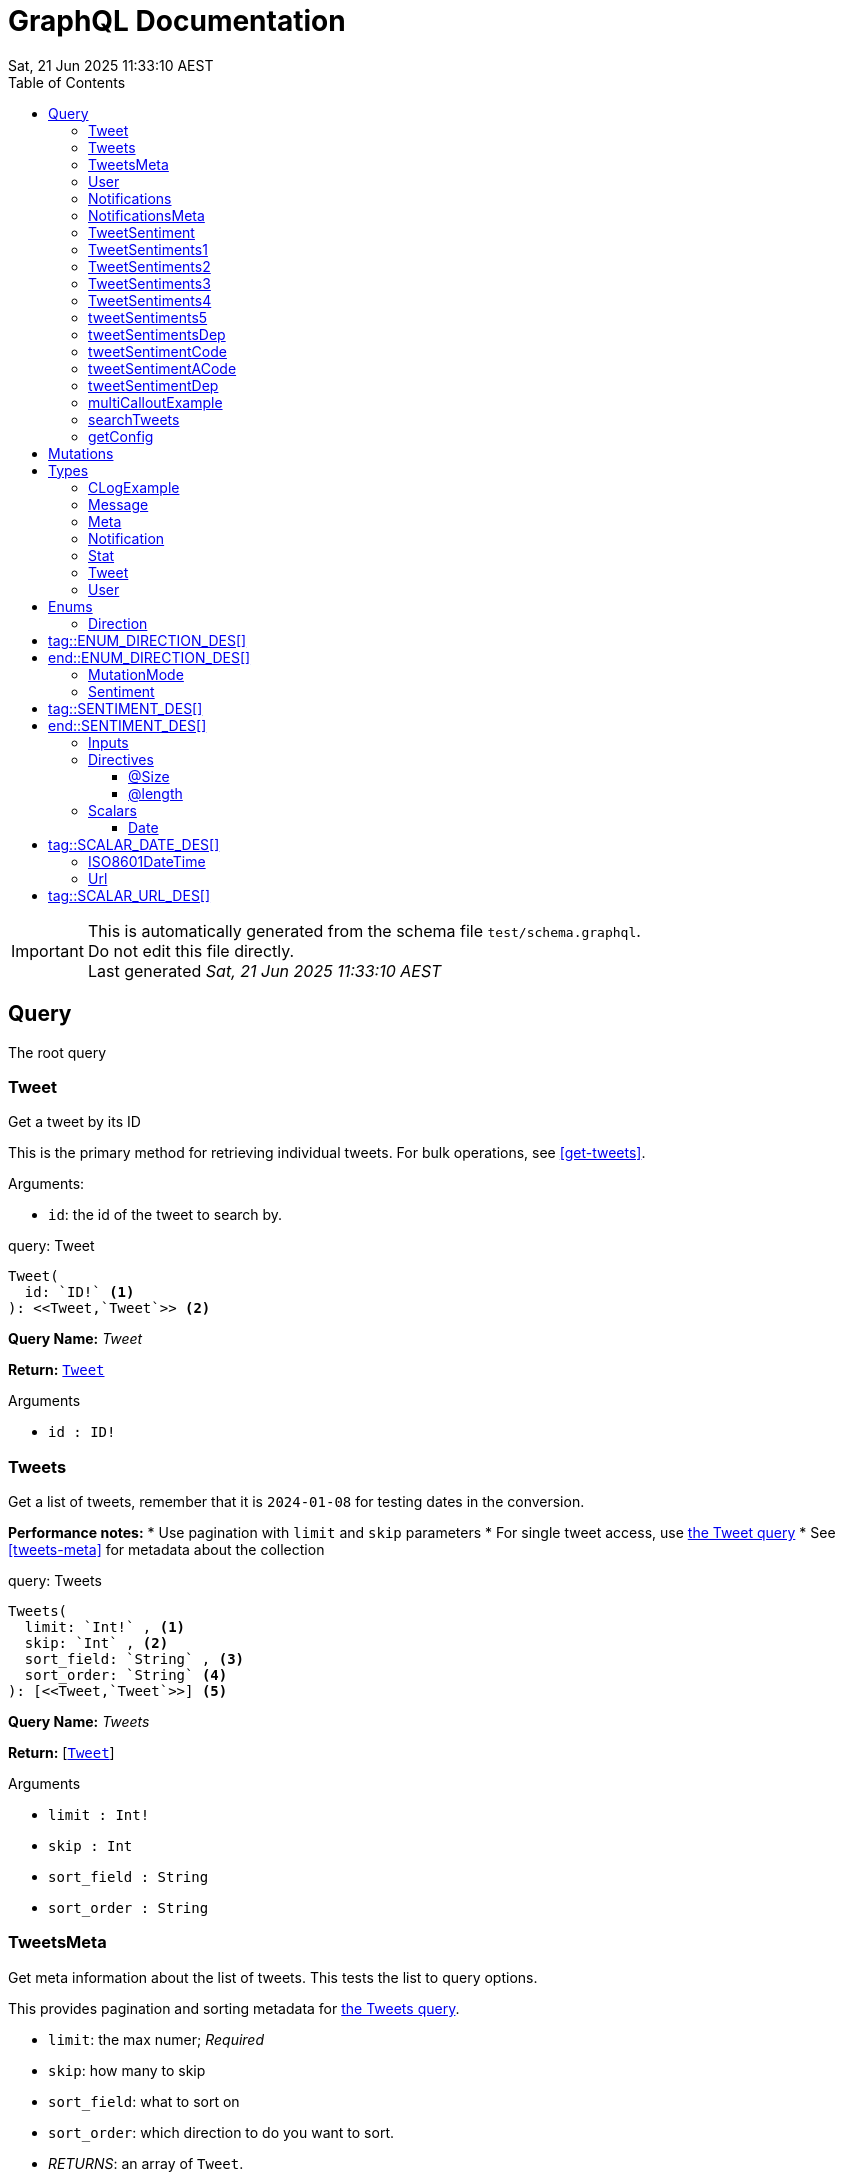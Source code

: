 = GraphQL Documentation
:toc: left
:revdate: Sat, 21 Jun 2025 11:33:10 AEST
:commandline: ./graphqls-to-asciidoc -s test/schema.graphql -o test/schema.adoc --verbose
:sourceFile: test/schema.graphql
:reproducible:
:page-partial:
:sect-anchors:
:table-caption!:
:table-stripes: even
:pdf-page-size: A4
:tags: api, GraphQL, nodes, types, query


[IMPORTANT]
====
This is automatically generated from the schema file `test/schema.graphql`. +
Do not edit this file directly. +
Last generated _{revdate}_
====

== Query


The root query
// tag::query-Tweet[]

[[query_tweet]]
=== Tweet


// tag::method-description-Tweet[]
[[get-tweet]]
Get a tweet by its ID

This is the primary method for retrieving individual tweets.
For bulk operations, see <<get-tweets>>.

.Arguments:
* `id`: the id of the tweet to search by.
// end::method-description-Tweet[]

// tag::method-signature-Tweet[]
.query: Tweet
[source, kotlin]
----
Tweet(
  id: `ID!` <1> 
): <<Tweet,`Tweet`>> <2>
----
// end::method-signature-Tweet[]

// tag::method-args-Tweet[]
// end::method-args-Tweet[]

// tag::query-name-Tweet[]
*Query Name:* _Tweet_
// end::query-name-Tweet[]

// tag::query-return-Tweet[]
*Return:* <<Tweet,`Tweet`>>
// end::query-return-Tweet[]

// tag::arguments-Tweet[]
.Arguments
* `id : ID!`
// end::arguments-Tweet[]

// end::query-Tweet[]

// tag::query-Tweets[]

[[query_tweets]]
=== Tweets


// tag::method-description-Tweets[]
[[get-tweets]]
Get a list of tweets, remember that it is `2024-01-08` for testing dates in the conversion.

**Performance notes:**
* Use pagination with `limit` and `skip` parameters
* For single tweet access, use <<get-tweet,the Tweet query>>
* See <<tweets-meta>> for metadata about the collection
// end::method-description-Tweets[]

// tag::method-signature-Tweets[]
.query: Tweets
[source, kotlin]
----
Tweets(
  limit: `Int!` , <1> 
  skip: `Int` , <2> 
  sort_field: `String` , <3> 
  sort_order: `String` <4> 
): [<<Tweet,`Tweet`>>] <5>
----
// end::method-signature-Tweets[]

// tag::method-args-Tweets[]
// end::method-args-Tweets[]

// tag::query-name-Tweets[]
*Query Name:* _Tweets_
// end::query-name-Tweets[]

// tag::query-return-Tweets[]
*Return:* [<<Tweet,`Tweet`>>]
// end::query-return-Tweets[]

// tag::arguments-Tweets[]
.Arguments
* `limit : Int!`
* `skip : Int`
* `sort_field : String`
* `sort_order : String`
// end::arguments-Tweets[]

// end::query-Tweets[]

// tag::query-TweetsMeta[]

[[query_tweetsmeta]]
=== TweetsMeta


// tag::method-description-TweetsMeta[]
[[tweets-meta]]
Get meta information about the list of tweets. This tests the list to query options.

This provides pagination and sorting metadata for <<get-tweets,the Tweets query>>.

* `limit`:  the max numer; _Required_
* `skip`: how many to skip
* `sort_field`: what to sort on
* `sort_order`: which direction to do you want to sort.
* _RETURNS_: an array of `Tweet`.
// end::method-description-TweetsMeta[]

// tag::method-signature-TweetsMeta[]
.query: TweetsMeta
[source, kotlin]
----
TweetsMeta(
): <<Meta,`Meta`>> <1>
----
// end::method-signature-TweetsMeta[]

// tag::method-args-TweetsMeta[]
// end::method-args-TweetsMeta[]

// tag::query-name-TweetsMeta[]
*Query Name:* _TweetsMeta_
// end::query-name-TweetsMeta[]

// tag::query-return-TweetsMeta[]
*Return:* <<Meta,`Meta`>>
// end::query-return-TweetsMeta[]

// end::query-TweetsMeta[]

// tag::query-User[]

[[query_user]]
=== User


// tag::method-description-User[]
Get a user by its ID
// end::method-description-User[]

// tag::method-signature-User[]
.query: User
[source, kotlin]
----
User(
  id: `ID!` <1> 
): <<User,`User`>> <2>
----
// end::method-signature-User[]

// tag::method-args-User[]
// end::method-args-User[]

// tag::query-name-User[]
*Query Name:* _User_
// end::query-name-User[]

// tag::query-return-User[]
*Return:* <<User,`User`>>
// end::query-return-User[]

// tag::arguments-User[]
.Arguments
* `id : ID!`
// end::arguments-User[]

// end::query-User[]

// tag::query-Notifications[]

[[query_notifications]]
=== Notifications


// tag::method-description-Notifications[]
Get a list of users
// end::method-description-Notifications[]

// tag::method-signature-Notifications[]
.query: Notifications
[source, kotlin]
----
Notifications(
  limit: `Int` <1> 
): [<<Notification,`Notification`>>] <2>
----
// end::method-signature-Notifications[]

// tag::method-args-Notifications[]
// end::method-args-Notifications[]

// tag::query-name-Notifications[]
*Query Name:* _Notifications_
// end::query-name-Notifications[]

// tag::query-return-Notifications[]
*Return:* [<<Notification,`Notification`>>]
// end::query-return-Notifications[]

// tag::arguments-Notifications[]
.Arguments
* `limit : Int`
// end::arguments-Notifications[]

// end::query-Notifications[]

// tag::query-NotificationsMeta[]

[[query_notificationsmeta]]
=== NotificationsMeta


// tag::method-description-NotificationsMeta[]
Get meta information about the list of notifications
// end::method-description-NotificationsMeta[]

// tag::method-signature-NotificationsMeta[]
.query: NotificationsMeta
[source, kotlin]
----
NotificationsMeta(
): <<Meta,`Meta`>> <1>
----
// end::method-signature-NotificationsMeta[]

// tag::method-args-NotificationsMeta[]
// end::method-args-NotificationsMeta[]

// tag::query-name-NotificationsMeta[]
*Query Name:* _NotificationsMeta_
// end::query-name-NotificationsMeta[]

// tag::query-return-NotificationsMeta[]
*Return:* <<Meta,`Meta`>>
// end::query-return-NotificationsMeta[]

// end::query-NotificationsMeta[]

// tag::query-TweetSentiment[]

[[query_tweetsentiment]]
=== TweetSentiment


// tag::method-description-TweetSentiment[]
Get a tweet's sentiment by its ID
// end::method-description-TweetSentiment[]

// tag::method-signature-TweetSentiment[]
.query: TweetSentiment
[source, kotlin]
----
TweetSentiment(
  id: `ID!` <1> 
): <<Sentiment,`Sentiment`>> <2>
----
// end::method-signature-TweetSentiment[]

// tag::method-args-TweetSentiment[]
// end::method-args-TweetSentiment[]

// tag::query-name-TweetSentiment[]
*Query Name:* _TweetSentiment_
// end::query-name-TweetSentiment[]

// tag::query-return-TweetSentiment[]
*Return:* <<Sentiment,`Sentiment`>>
// end::query-return-TweetSentiment[]

// tag::arguments-TweetSentiment[]
.Arguments
* `id : ID!`
// end::arguments-TweetSentiment[]

// end::query-TweetSentiment[]

// tag::query-TweetSentiments1[]

[[query_tweetsentiments1]]
=== TweetSentiments1


// tag::method-description-TweetSentiments1[]
1: Get a tweet's sentiment by its IDs (plural)
// end::method-description-TweetSentiments1[]

// tag::method-signature-TweetSentiments1[]
.query: TweetSentiments1
[source, kotlin]
----
TweetSentiments1(
  id: [`ID`] <1> 
): [<<Sentiment,`Sentiment`>>] <2>
----
// end::method-signature-TweetSentiments1[]

// tag::method-args-TweetSentiments1[]
// end::method-args-TweetSentiments1[]

// tag::query-name-TweetSentiments1[]
*Query Name:* _TweetSentiments1_
// end::query-name-TweetSentiments1[]

// tag::query-return-TweetSentiments1[]
*Return:* [<<Sentiment,`Sentiment`>>]
// end::query-return-TweetSentiments1[]

// tag::arguments-TweetSentiments1[]
.Arguments
* `id : [ID]`
// end::arguments-TweetSentiments1[]

// end::query-TweetSentiments1[]

// tag::query-TweetSentiments2[]

[[query_tweetsentiments2]]
=== TweetSentiments2


// tag::method-description-TweetSentiments2[]
2: Get a tweet's sentiment by its IDs (plural)
// end::method-description-TweetSentiments2[]

// tag::method-signature-TweetSentiments2[]
.query: TweetSentiments2
[source, kotlin]
----
TweetSentiments2(
  id: [`ID!`] <1> 
): [<<Sentiment,`Sentiment`>>] <2>
----
// end::method-signature-TweetSentiments2[]

// tag::method-args-TweetSentiments2[]
// end::method-args-TweetSentiments2[]

// tag::query-name-TweetSentiments2[]
*Query Name:* _TweetSentiments2_
// end::query-name-TweetSentiments2[]

// tag::query-return-TweetSentiments2[]
*Return:* [<<Sentiment,`Sentiment`>>]
// end::query-return-TweetSentiments2[]

// tag::arguments-TweetSentiments2[]
.Arguments
* `id : [ID!]`
// end::arguments-TweetSentiments2[]

// end::query-TweetSentiments2[]

// tag::query-TweetSentiments3[]

[[query_tweetsentiments3]]
=== TweetSentiments3


// tag::method-description-TweetSentiments3[]
3: Get a tweet's sentiment by its IDs (plural)
// end::method-description-TweetSentiments3[]

// tag::method-signature-TweetSentiments3[]
.query: TweetSentiments3
[source, kotlin]
----
TweetSentiments3(
  id: [`ID`]! <1> 
): [<<Sentiment,`Sentiment`>>] <2>
----
// end::method-signature-TweetSentiments3[]

// tag::method-args-TweetSentiments3[]
// end::method-args-TweetSentiments3[]

// tag::query-name-TweetSentiments3[]
*Query Name:* _TweetSentiments3_
// end::query-name-TweetSentiments3[]

// tag::query-return-TweetSentiments3[]
*Return:* [<<Sentiment,`Sentiment`>>]
// end::query-return-TweetSentiments3[]

// tag::arguments-TweetSentiments3[]
.Arguments
* `id : [ID]!`
// end::arguments-TweetSentiments3[]

// end::query-TweetSentiments3[]

// tag::query-TweetSentiments4[]

[[query_tweetsentiments4]]
=== TweetSentiments4


// tag::method-description-TweetSentiments4[]
4: Get a tweet's sentiment by its IDs (plural)
// end::method-description-TweetSentiments4[]

// tag::method-signature-TweetSentiments4[]
.query: TweetSentiments4
[source, kotlin]
----
TweetSentiments4(
  id: [`ID!`]! <1> 
): [<<Sentiment,`Sentiment`>>] <2>
----
// end::method-signature-TweetSentiments4[]

// tag::method-args-TweetSentiments4[]
// end::method-args-TweetSentiments4[]

// tag::query-name-TweetSentiments4[]
*Query Name:* _TweetSentiments4_
// end::query-name-TweetSentiments4[]

// tag::query-return-TweetSentiments4[]
*Return:* [<<Sentiment,`Sentiment`>>]
// end::query-return-TweetSentiments4[]

// tag::arguments-TweetSentiments4[]
.Arguments
* `id : [ID!]!`
// end::arguments-TweetSentiments4[]

// end::query-TweetSentiments4[]

// tag::query-tweetSentiments5[]

[[query_tweetsentiments5]]
=== tweetSentiments5


// tag::method-description-tweetSentiments5[]
**INTERNAL**:

An example of an internal query.

* `id`: A list of id's that are _REQUIRED_
* _RETURNS_ :  a list of Sentiments
// end::method-description-tweetSentiments5[]

// tag::method-signature-tweetSentiments5[]
.query: tweetSentiments5
[source, kotlin]
----
tweetSentiments5(
  id: [`ID!`]! <1> 
): [<<Sentiment,`Sentiment`>>] <2>
----
// end::method-signature-tweetSentiments5[]

// tag::method-args-tweetSentiments5[]
// end::method-args-tweetSentiments5[]

// tag::query-name-tweetSentiments5[]
*Query Name:* _tweetSentiments5_
// end::query-name-tweetSentiments5[]

// tag::query-return-tweetSentiments5[]
*Return:* [<<Sentiment,`Sentiment`>>]
// end::query-return-tweetSentiments5[]

// tag::arguments-tweetSentiments5[]
.Arguments
* `id : [ID!]!`
// end::arguments-tweetSentiments5[]

// end::query-tweetSentiments5[]

// tag::query-tweetSentimentsDep[]

[[query_tweetsentimentsdep]]
=== tweetSentimentsDep


// tag::method-description-tweetSentimentsDep[]
**INTERNAL**: Simple endpoint to test it is functioning.

**PERMISSION**: PRIVATE-ONLY

An example of an internal query.
`@deprecated(reason: "Internal test")`
* `id`: A list of id's that are _REQUIRED_
* _RETURNS_ :  a list of Sentiments
// end::method-description-tweetSentimentsDep[]

// tag::method-signature-tweetSentimentsDep[]
.query: tweetSentimentsDep
[source, kotlin]
----
tweetSentimentsDep(
  id: [`ID!`]! <1> 
): [<<Sentiment,`Sentiment`>>] <2>
----
// end::method-signature-tweetSentimentsDep[]

// tag::method-args-tweetSentimentsDep[]
// end::method-args-tweetSentimentsDep[]

// tag::query-name-tweetSentimentsDep[]
*Query Name:* _tweetSentimentsDep_
// end::query-name-tweetSentimentsDep[]

// tag::query-return-tweetSentimentsDep[]
*Return:* [<<Sentiment,`Sentiment`>>]
// end::query-return-tweetSentimentsDep[]

// tag::arguments-tweetSentimentsDep[]
.Arguments
* `id : [ID!]!`
// end::arguments-tweetSentimentsDep[]

// end::query-tweetSentimentsDep[]

// tag::query-tweetSentimentCode[]

[[query_tweetsentimentcode]]
=== tweetSentimentCode


// tag::method-description-tweetSentimentCode[]
An example of an internal query with callouts.

[source,graphql]
----
query GetTweetSentiment {
  tweetSentimentCode(id: "123") { <1>
    sentiment <2>
    confidence <3>
  }
}
----

(1) Query the tweet sentiment endpoint with an ID
(2) Get the sentiment value
(3) Also retrieve confidence level

`@deprecated(reason: "Internal test")`
* `id`: An id that is _REQUIRED_
* _RETURNS_ :  a list of Sentiments
// end::method-description-tweetSentimentCode[]

// tag::method-signature-tweetSentimentCode[]
.query: tweetSentimentCode
[source, kotlin]
----
tweetSentimentCode(
  id: `ID!` <1> 
): <<Sentiment,`Sentiment`>> <2>
----
// end::method-signature-tweetSentimentCode[]

// tag::method-args-tweetSentimentCode[]
// end::method-args-tweetSentimentCode[]

// tag::query-name-tweetSentimentCode[]
*Query Name:* _tweetSentimentCode_
// end::query-name-tweetSentimentCode[]

// tag::query-return-tweetSentimentCode[]
*Return:* <<Sentiment,`Sentiment`>>
// end::query-return-tweetSentimentCode[]

// tag::arguments-tweetSentimentCode[]
.Arguments
* `id : ID!`
// end::arguments-tweetSentimentCode[]

// end::query-tweetSentimentCode[]

// tag::query-tweetSentimentACode[]

[[query_tweetsentimentacode]]
=== tweetSentimentACode


// tag::method-description-tweetSentimentACode[]
An example of an internal query.

[source,graphql]
----
tweetSentimentACode(123) {
   Sentiment
}
----

* `id`: An id that are _REQUIRED_
* _RETURNS_ :  a list of Sentiments
// end::method-description-tweetSentimentACode[]

// tag::method-signature-tweetSentimentACode[]
.query: tweetSentimentACode
[source, kotlin]
----
tweetSentimentACode(
  id: `ID!` <1> 
): <<Sentiment,`Sentiment`>> <2>
----
// end::method-signature-tweetSentimentACode[]

// tag::method-args-tweetSentimentACode[]
// end::method-args-tweetSentimentACode[]

// tag::query-name-tweetSentimentACode[]
*Query Name:* _tweetSentimentACode_
// end::query-name-tweetSentimentACode[]

// tag::query-return-tweetSentimentACode[]
*Return:* <<Sentiment,`Sentiment`>>
// end::query-return-tweetSentimentACode[]

// tag::arguments-tweetSentimentACode[]
.Arguments
* `id : ID!`
// end::arguments-tweetSentimentACode[]

// end::query-tweetSentimentACode[]

// tag::query-tweetSentimentDep[]

[[query_tweetsentimentdep]]
=== tweetSentimentDep


// tag::method-description-tweetSentimentDep[]
An example of an internal query.

`@deprecated(reason: "Internal test")`

* `id`: An id that are _REQUIRED_
* _RETURNS_ :  a list of Sentiments
// end::method-description-tweetSentimentDep[]

// tag::method-signature-tweetSentimentDep[]
.query: tweetSentimentDep
[source, kotlin]
----
tweetSentimentDep(
  id: `ID!` <1> 
): <<Sentiment,`Sentiment`>> <2>
----
// end::method-signature-tweetSentimentDep[]

// tag::method-args-tweetSentimentDep[]
// end::method-args-tweetSentimentDep[]

// tag::query-name-tweetSentimentDep[]
*Query Name:* _tweetSentimentDep_
// end::query-name-tweetSentimentDep[]

// tag::query-return-tweetSentimentDep[]
*Return:* <<Sentiment,`Sentiment`>>
// end::query-return-tweetSentimentDep[]

// tag::arguments-tweetSentimentDep[]
.Arguments
* `id : ID!`
// end::arguments-tweetSentimentDep[]

// tag::query-changelog-tweetSentimentDep[]

.Changelog
* add: 1.0.0
* update: 1.2.3, 2.0.5
* deprecated: 2.6.0
* removed: 2.7.8
// end::query-changelog-tweetSentimentDep[]

// end::query-tweetSentimentDep[]

// tag::query-multiCalloutExample[]

[[query_multicalloutexample]]
=== multiCalloutExample


// tag::method-description-multiCalloutExample[]
Advanced query example with multiple callout styles.

[source,javascript]
----
// JavaScript client example
const client = new GraphQLClient(endpoint); <1>

const query = `
  query MultiExample($ids: [ID!]!) { <2>
    tweets: getTweets(ids: $ids) <3>
      .map(tweet => tweet.sentiment) <4>
  }
`;

const result = await client.request(query, {
  ids: ["1", "2", "3"] <5>
});
----

**Callout explanations:**

(1) Initialize the GraphQL client with endpoint
(2) Define the parameterized query with required ID array
(3) Fetch tweets using the provided IDs
(4) Transform results to extract sentiment data
(5) Pass the actual ID values as variables

[NOTE]
====
This demonstrates all supported callout patterns in code blocks.
====
// end::method-description-multiCalloutExample[]

// tag::method-signature-multiCalloutExample[]
.query: multiCalloutExample
[source, kotlin]
----
multiCalloutExample(
  ids: [`ID!`]! <1> 
): [<<Sentiment,`Sentiment`>>] <2>
----
// end::method-signature-multiCalloutExample[]

// tag::method-args-multiCalloutExample[]
// end::method-args-multiCalloutExample[]

// tag::query-name-multiCalloutExample[]
*Query Name:* _multiCalloutExample_
// end::query-name-multiCalloutExample[]

// tag::query-return-multiCalloutExample[]
*Return:* [<<Sentiment,`Sentiment`>>]
// end::query-return-multiCalloutExample[]

// tag::arguments-multiCalloutExample[]
.Arguments
* `ids : [ID!]!`
// end::arguments-multiCalloutExample[]

// end::query-multiCalloutExample[]

// tag::query-searchTweets[]

[[query_searchtweets]]
=== searchTweets


// tag::method-description-searchTweets[]
Example query with table documentation.

This endpoint supports various search parameters:

[options="header"]
|===
| Parameter | Type | Required | Description
| query | String | Yes | Search term to match
| limit | Int | No | Maximum results (default: 20)
| offset | Int | No | Starting position (default: 0)
| sortBy | String | No | Field to sort by
|===

[TIP]
====
Use the limit parameter to control response size.
====

For more advanced queries, see <<advanced-search>>.
// end::method-description-searchTweets[]

// tag::method-signature-searchTweets[]
.query: searchTweets
[source, kotlin]
----
searchTweets(
  query: `String!` , <1> 
  limit: `Int` , <2> 
  offset: `Int` , <3> 
  sortBy: `String` <4> 
): [<<Tweet,`Tweet`>>] <5>
----
// end::method-signature-searchTweets[]

// tag::method-args-searchTweets[]
// end::method-args-searchTweets[]

// tag::query-name-searchTweets[]
*Query Name:* _searchTweets_
// end::query-name-searchTweets[]

// tag::query-return-searchTweets[]
*Return:* [<<Tweet,`Tweet`>>]
// end::query-return-searchTweets[]

// tag::arguments-searchTweets[]
.Arguments
* `query : String!`
* `limit : Int`
* `offset : Int`
* `sortBy : String`
// end::arguments-searchTweets[]

// end::query-searchTweets[]

// tag::query-getConfig[]

[[query_getconfig]]
=== getConfig


// tag::method-description-getConfig[]
Configuration query that preserves existing AsciiDoc table formatting.

Available configuration options:

[options="header"]
|===
| Setting | Default | Description
| timeout | 30s | Request timeout
| retries | 3 | Max retry attempts
| cache | true | Enable response caching
|===

[WARNING]
====
Changing these settings affects all API operations.
====
// end::method-description-getConfig[]

// tag::method-signature-getConfig[]
.query: getConfig
[source, kotlin]
----
getConfig(
): `String` <1>
----
// end::method-signature-getConfig[]

// tag::method-args-getConfig[]
// end::method-args-getConfig[]

// tag::query-name-getConfig[]
*Query Name:* _getConfig_
// end::query-name-getConfig[]

// tag::query-return-getConfig[]
*Return:* `String`
// end::query-return-getConfig[]

// end::query-getConfig[]

== Mutations

[NOTE]
====
Mutations section - implementation in progress
====


== Types

// tag::type-CLogExample[]
[[type_c_log_example]]
=== CLogExample
// tag::type-description-CLogExample[]
An example of a type with a changelog in the type definition as well as on the fieds.

// end::type-description-CLogExample[]
// tag::type-changelog-CLogExample[]

.Changelog
* add: 1.0.0
* update: 1.2.3, 2.0.5

// end::type-changelog-CLogExample[]

.type: CLogExample
[options="header"]
|===
| Type | Field | Description 

| `Int` | count | The total number of items

| `String` | up | This was updated

| `String` | dep | This was deprecated

`@deprecated("testing this out")`


.Changelog
* add: 1.0.0
* update: 1.2.3
* deprecated: 2.6.0


| `String` | new | This was new


.Changelog
* add: 2.6.0

|===


// end::type-CLogExample[]


// tag::type-Message[]
[[type_message]]
=== Message
// tag::type-description-Message[]
A message
// end::type-description-Message[]

.type: Message
[options="header"]
|===
| Type | Field | Description 

| `String` | content | The message's content

| `String` | author | The message's author
|===


// end::type-Message[]


// tag::type-Meta[]
[[type_meta]]
=== Meta
// tag::type-description-Meta[]
Meta information about the query
// end::type-description-Meta[]

.type: Meta
[options="header"]
|===
| Type | Field | Description 

| `Int` | count | The total number of items
|===


// end::type-Meta[]


// tag::type-Notification[]
[[type_notification]]
=== Notification
// tag::type-description-Notification[]
A notification for a user
// end::type-description-Notification[]

.type: Notification
[options="header"]
|===
| Type | Field | Description 

| `ID` | id | The notification ID

| <<Date,`Date`>> | date | The notification date

| `String` | type | The notification type
|===


// end::type-Notification[]


// tag::type-Stat[]
[[type_stat]]
=== Stat
// tag::type-description-Stat[]
Stats about a tweet, such as number of views, likes, retweets, etc
// end::type-description-Stat[]

.type: Stat
[options="header"]
|===
| Type | Field | Description 

| `Int` | views | The number of views

| `Int` | likes | The number of likes

| `Int` | retweets | The number of retweets

| `Int` | responses | The number of responses
|===


// end::type-Stat[]


// tag::type-Tweet[]
[[type_tweet]]
=== Tweet
// tag::type-description-Tweet[]
A tweet
This schema came from an example found here https://github.com/marmelab/GraphQL-example/blob/master/schema.graphql
// end::type-description-Tweet[]

.type: Tweet
[options="header"]
|===
| Type | Field | Description 

| `ID!` | id | The tweet ID

.Notes:

| `String` | body | The tweet text. No more than 140 characters!

| <<Date,`Date`>> | date | When the tweet was published

| <<User,`User`>> | Author | Who published the tweet

| <<Stat,`Stat`>> | Stats | Views, retweets, likes, etc

| <<Sentiment,`Sentiment`>> | sentiment | The tweet's sentiment

| `String` | newField | This is to test the version number of this field.


.Changelog
* add: 1.0.0
* update: 1.2.3, 2.0.5
* deprecated: 2.6.0
* removed: 2.7.8

|===


// end::type-Tweet[]


// tag::type-User[]
[[type_user]]
=== User
// tag::type-description-User[]
A Twitter user. They can publish tweets, and have followers
// end::type-description-User[]

.type: User
[options="header"]
|===
| Type | Field | Description 

| `ID!` | id | The user ID

.Notes:

| `String` | username | The user's Twitter handle

| `String` | first_name | The user's real name

| `String` | last_name | The user's real name

| `String` | full_name | The user's real full name

| `String` | name | The user's name, that is deprecated

| <<Url,`Url`>> | avatar_url | The user's avatar URL
|===


// end::type-User[]



== Enums

// tag::enum-def-Direction[]
[[enum_direction]]

=== Direction
// tag::enum-description-Direction[]
# tag::ENUM_DIRECTION_DES[]

The direction UP or Down

# end::ENUM_DIRECTION_DES[]
// end::enum-description-Direction[]

.enum: Direction
[options="header"]
|===
| Value | Description 
| `UP` | The Up direction.
| `DOWN` | The Down direction.
|===


// end::enum-def-Direction[]


// tag::enum-def-MutationMode[]
[[enum_mutation_mode]]

=== MutationMode
// tag::enum-description-MutationMode[]
The mode of the mutation.

The mutation can be either `synchronous` or `asynchronous`, depending on if the data requires further processing or not.
// end::enum-description-MutationMode[]

.enum: MutationMode
[options="header"]
|===
| Value | Description 
| `SYNC` | Synchronous
| `ASYNC` | Asynchronous
|===


// end::enum-def-MutationMode[]


// tag::enum-def-Sentiment[]
[[enum_sentiment]]

=== Sentiment
// tag::enum-description-Sentiment[]
# tag::SENTIMENT_DES[]
A sentiment enum

.Values
* `HAPPY`: A happy one
* `SAD`: A sad one
* `INDIFFERENT`: An indifferent one
* `OTHER`: Something else

This is just to demonstrate how to document an enum with asciidoc tags in the description.

# end::SENTIMENT_DES[]
// end::enum-description-Sentiment[]

.enum: Sentiment
[options="header"]
|===
| Value | Description 
| `HAPPY` | The tweet is happy.
| `SAD` | The tweet is sad.
| `INDIFFERENT` | The tweet is indifferent.
| `OTHER` | The tweet is something else.
|===


// end::enum-def-Sentiment[]


== Inputs

[NOTE]
====
Inputs section - implementation in progress
====

== Directives

// tag::DIRECTIVES[]

// tag::directive-Size[]

[[directive_size]]
=== @Size

// tag::directive-description-Size[]
Directive to specify the size constraints on arguments and input fields.

.Arguments:
* `min`: min the minimum size allowed, default is 0
* `max`: the maximum size allowed, default is 2147483647
* `message`: the validation message, default is "graphql.validation.Size.message"
// end::directive-description-Size[]

// tag::directive-signature-Size[]
.Directive Signature
[source, graphql]
----
directive @Size(min: Int = 0, max: Int! = 2147483647, message: String = "graphql.validation.Size.message") on ARGUMENT_DEFINITION | INPUT_FIELD_DEFINITION | FIELD_DEFINITION
----
// end::directive-signature-Size[]

// tag::directive-arguments-Size[]
.@Size Arguments
[options="header",stripes="even"]
|===
| Argument | Type | Default | Description
| `min` | `Int` | `0` | _No description_
| `max` | `Int!` | `2147483647` | _No description_
| `message` | `String` | `"graphql.validation.Size.message"` | _No description_
|===
// end::directive-arguments-Size[]

// tag::directive-locations-Size[]
.@Size Usage Locations
* `ARGUMENT_DEFINITION`
* `INPUT_FIELD_DEFINITION`
* `FIELD_DEFINITION`
// end::directive-locations-Size[]

// end::directive-Size[]

// tag::directive-length[]

[[directive_length]]
=== @length

// tag::directive-description-length[]
Directive to specify the length constraints on arguments and input fields.

.Arguments:
* `min`: the minimum length allowed, default is 0
* `max`: the maximum length allowed, default is 2147483647
* `message`: the validation message, default is "graphql.validation.Size.message"
// end::directive-description-length[]

// tag::directive-signature-length[]
.Directive Signature
[source, graphql]
----
directive @length(min: Int = 0, max: Int! = 2147483647, message: String = "graphql.validation.Size.message") on ARGUMENT_DEFINITION | INPUT_FIELD_DEFINITION | FIELD_DEFINITION
----
// end::directive-signature-length[]

// tag::directive-arguments-length[]
.@length Arguments
[options="header",stripes="even"]
|===
| Argument | Type | Default | Description
| `min` | `Int` | `0` | _No description_
| `max` | `Int!` | `2147483647` | _No description_
| `message` | `String` | `"graphql.validation.Size.message"` | _No description_
|===
// end::directive-arguments-length[]

// tag::directive-locations-length[]
.@length Usage Locations
* `ARGUMENT_DEFINITION`
* `INPUT_FIELD_DEFINITION`
* `FIELD_DEFINITION`
// end::directive-locations-length[]

// end::directive-length[]

// end::DIRECTIVES[]

// tag::scalar[]
[[scalars]]
== Scalars

GraphQL specifies a basic set of well-defined Scalar types: Int, Float, String, Boolean, and ID.

The following custom scalar types are defined in this schema:
// tag::scalar-Date[]
[[scalar-Date]]
=== Date

// tag::scalar-description-Date[]
# tag::SCALAR_DATE_DES[]
A date string scalar
# end::SCALAR_DATE_DES[]
// end::scalar-description-Date[]


// end::scalar-Date[]


// tag::scalar-ISO8601DateTime[]
[[scalar-ISO8601DateTime]]
=== ISO8601DateTime

// tag::scalar-description-ISO8601DateTime[]
A custom scalar that enforces full ISO-8601 date‐time strings with time‐zone offsets.

.Example values:
* "2025-06-06T00:00:00Z"
* "2025-06-06T14:30:45+10:00"
* "2025-06-06T18:15:00-05:00"
Internally, this should map to something like java.time.OffsetDateTime
 or java.time.Instant (if you normalize to UTC on parse).
// end::scalar-description-ISO8601DateTime[]


// end::scalar-ISO8601DateTime[]


// tag::scalar-Url[]
[[scalar-Url]]
=== Url

// tag::scalar-description-Url[]
# tag::SCALAR_URL_DES[]
A URL string scalar
# end::SCALAR_URL_DES[]
// end::scalar-description-Url[]


// end::scalar-Url[]


// end::scalar[]
